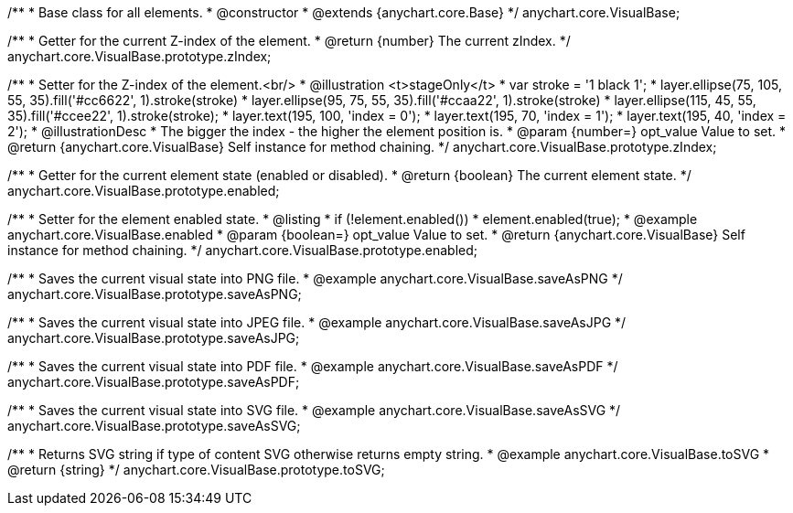 /**
 * Base class for all elements.
 * @constructor
 * @extends {anychart.core.Base}
 */
anychart.core.VisualBase;

/**
 * Getter for the current Z-index of the element.
 * @return {number} The current zIndex.
 */
anychart.core.VisualBase.prototype.zIndex;

/**
 * Setter for the Z-index of the element.<br/>
 * @illustration <t>stageOnly</t>
 *  var stroke = '1 black 1';
 *  layer.ellipse(75, 105, 55, 35).fill('#cc6622', 1).stroke(stroke)
 *  layer.ellipse(95, 75, 55, 35).fill('#ccaa22', 1).stroke(stroke)
 *  layer.ellipse(115, 45, 55, 35).fill('#ccee22', 1).stroke(stroke);
 *  layer.text(195, 100, 'index = 0');
 *  layer.text(195, 70, 'index = 1');
 *  layer.text(195, 40, 'index = 2');
 * @illustrationDesc
 * The bigger the index - the higher the element position is.
 * @param {number=} opt_value Value to set.
 * @return {anychart.core.VisualBase} Self instance for method chaining.
 */
anychart.core.VisualBase.prototype.zIndex;

/**
 * Getter for the current element state (enabled or disabled).
 * @return {boolean} The current element state.
 */
anychart.core.VisualBase.prototype.enabled;

/**
 * Setter for the element enabled state.
 * @listing
 * if (!element.enabled())
 *    element.enabled(true);
 * @example anychart.core.VisualBase.enabled
 * @param {boolean=} opt_value Value to set.
 * @return {anychart.core.VisualBase} Self instance for method chaining.
 */
anychart.core.VisualBase.prototype.enabled;

/**
 * Saves the current visual state into PNG file.
 * @example anychart.core.VisualBase.saveAsPNG
 */
anychart.core.VisualBase.prototype.saveAsPNG;

/**
 * Saves the current visual state into JPEG file.
 * @example anychart.core.VisualBase.saveAsJPG
 */
anychart.core.VisualBase.prototype.saveAsJPG;

/**
 * Saves the current visual state into PDF file.
 * @example anychart.core.VisualBase.saveAsPDF
 */
anychart.core.VisualBase.prototype.saveAsPDF;


//----------------------------------------------------------------------------------------------------------------------
//
//  anychart.core.VisualBase.prototype.saveAsSVG;
//
//----------------------------------------------------------------------------------------------------------------------

/**
 * Saves the current visual state into SVG file.
 * @example anychart.core.VisualBase.saveAsSVG
 */
anychart.core.VisualBase.prototype.saveAsSVG;


//----------------------------------------------------------------------------------------------------------------------
//
//  anychart.core.VisualBase.prototype.toSVG;
//
//----------------------------------------------------------------------------------------------------------------------

/**
 * Returns SVG string if type of content SVG otherwise returns empty string.
 * @example anychart.core.VisualBase.toSVG
 * @return {string}
 */
anychart.core.VisualBase.prototype.toSVG;

